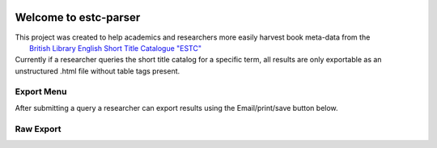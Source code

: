 .. image:: https://travis-ci.com/parisac/estc-parser.svg?branch=master
    :target: https://travis-ci.com/parisac/estc-parser


Welcome to estc-parser
######################

| This project was created to help academics and researchers more easily harvest book meta-data from the
|    `British Library English Short Title Catalogue "ESTC" <http://estc.bl.uk/F/QK6AUB9LGJYDXNE3FBT5KCHIDLR7KN7UTPFJKUCVH11FSCBCGQ-00698?func=file&file_name=find-b&local_base=BLL06>`_

| Currently if a researcher queries the short title catalog for a specific term, all results are only exportable as an unstructured .html file without table tags present.

Export Menu
***********

After submitting a query a researcher can export results using the Email/print/save button below.

.. image:: ./static/chair.png
    :width: 200pt
    :height: 100pt

Raw Export
**********
.. image:: ./static/estc_raw.png
    :width: 200pt
    :height: 100pt
